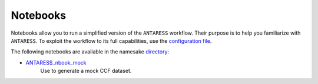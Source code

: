 Notebooks
=========

Notebooks allow you to run a simplified version of the ``ANTARESS`` workflow. Their purpose is to help you familiarize with ``ANTARESS``. To exploit the workflow to its full capabilities, use the `configuration file <https://gitlab.unige.ch/bourrier/antaress/-/tree/0d7232f1a1b39757beb8a52762b9e95fd33b2591/Method/ANTARESS_launch/ANTARESS_settings.py>`_.

The following notebooks are available in the namesake `directory <https://gitlab.unige.ch/bourrier/antaress/-/tree/0d7232f1a1b39757beb8a52762b9e95fd33b2591/Method/Notebooks/>`_:

- `ANTARESS_nbook_mock <https://gitlab.unige.ch/bourrier/antaress/-/tree/0d7232f1a1b39757beb8a52762b9e95fd33b2591/Method/Notebooks/ANTARESS_nbook_mock.ipynb>`_
    Use to generate a mock CCF dataset.
    